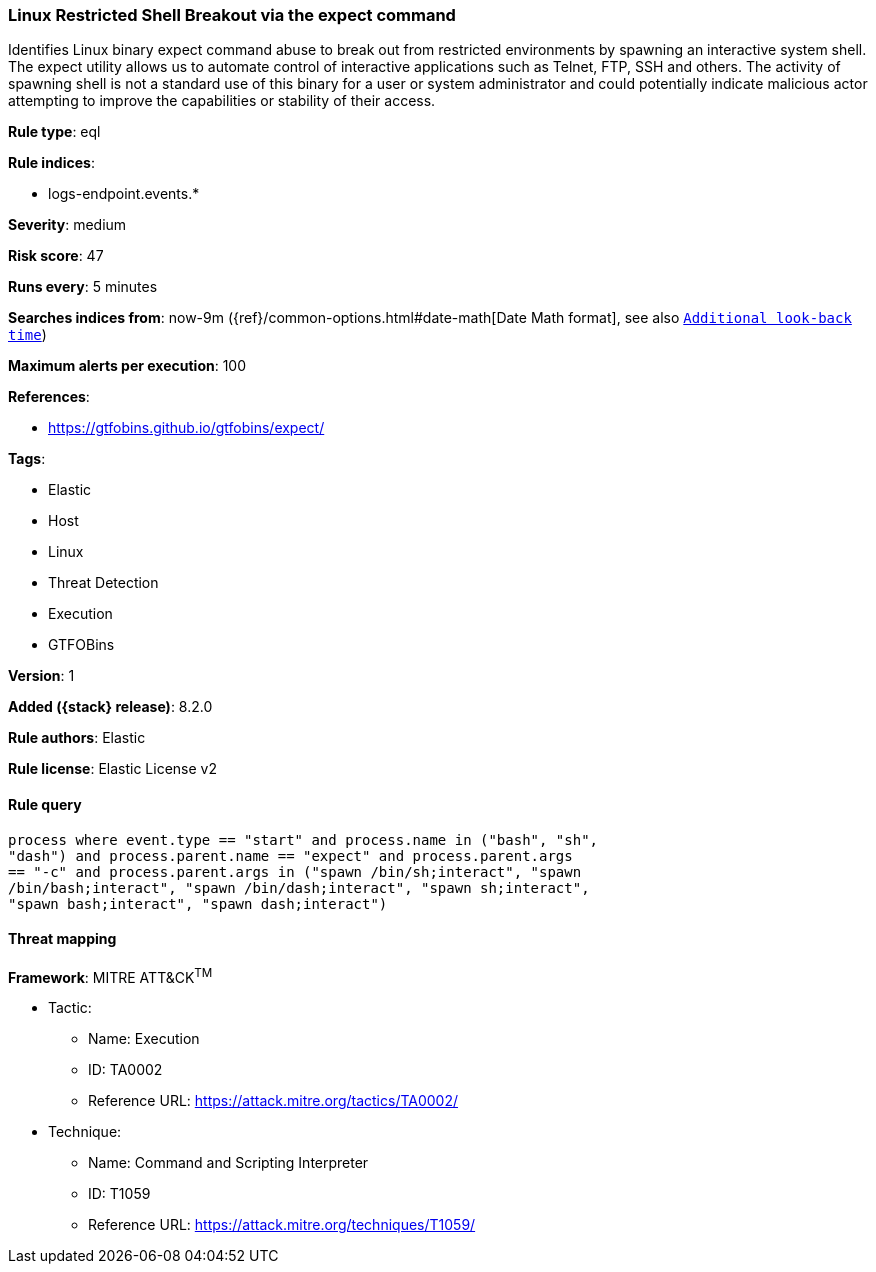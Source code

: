 [[linux-restricted-shell-breakout-via-the-expect-command]]
=== Linux Restricted Shell Breakout via the expect command

Identifies Linux binary expect command abuse to break out from restricted environments by spawning an interactive system shell. The expect utility allows us to automate control of interactive applications such as Telnet, FTP, SSH and others. The activity of spawning shell is not a standard use of this binary for a user or system administrator and could potentially indicate malicious actor attempting to improve the capabilities or stability of their access.

*Rule type*: eql

*Rule indices*:

* logs-endpoint.events.*

*Severity*: medium

*Risk score*: 47

*Runs every*: 5 minutes

*Searches indices from*: now-9m ({ref}/common-options.html#date-math[Date Math format], see also <<rule-schedule, `Additional look-back time`>>)

*Maximum alerts per execution*: 100

*References*:

* https://gtfobins.github.io/gtfobins/expect/

*Tags*:

* Elastic
* Host
* Linux
* Threat Detection
* Execution
* GTFOBins

*Version*: 1

*Added ({stack} release)*: 8.2.0

*Rule authors*: Elastic

*Rule license*: Elastic License v2

==== Rule query


[source,js]
----------------------------------
process where event.type == "start" and process.name in ("bash", "sh",
"dash") and process.parent.name == "expect" and process.parent.args
== "-c" and process.parent.args in ("spawn /bin/sh;interact", "spawn
/bin/bash;interact", "spawn /bin/dash;interact", "spawn sh;interact",
"spawn bash;interact", "spawn dash;interact")
----------------------------------

==== Threat mapping

*Framework*: MITRE ATT&CK^TM^

* Tactic:
** Name: Execution
** ID: TA0002
** Reference URL: https://attack.mitre.org/tactics/TA0002/
* Technique:
** Name: Command and Scripting Interpreter
** ID: T1059
** Reference URL: https://attack.mitre.org/techniques/T1059/
